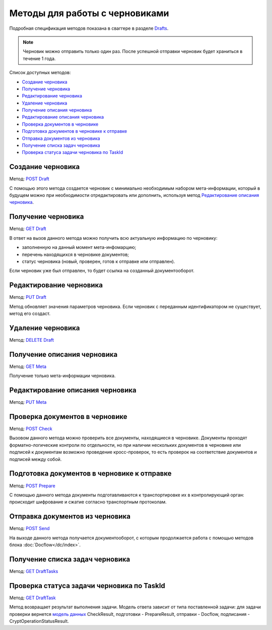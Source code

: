 .. _Drafts: https://developer.kontur.ru/doc/extern/method?type=post&path=%2Fv1%2F%7BaccountId%7D%2Fdrafts
.. _`POST Draft`: https://developer.kontur.ru/doc/extern/method?type=post&path=%2Fv1%2F%7BaccountId%7D%2Fdrafts
.. _`PUT Draft`: https://developer.kontur.ru/doc/extern/method?type=put&path=%2Fv1%2F%7BaccountId%7D%2Fdrafts%2F%7BdraftId%7D
.. _`DELETE Draft`: https://developer.kontur.ru/doc/extern/method?type=delete&path=%2Fv1%2F%7BaccountId%7D%2Fdrafts%2F%7BdraftId%7D
.. _`GET Draft`: https://developer.kontur.ru/doc/extern/method?type=get&path=%2Fv1%2F%7BaccountId%7D%2Fdrafts%2F%7BdraftId%7D
.. _`GET Meta`: https://developer.kontur.ru/doc/extern/method?type=get&path=%2Fv1%2F%7BaccountId%7D%2Fdrafts%2F%7BdraftId%7D%2Fmeta
.. _`PUT Meta`: https://developer.kontur.ru/doc/extern/method?type=put&path=%2Fv1%2F%7BaccountId%7D%2Fdrafts%2F%7BdraftId%7D%2Fmeta
.. _`POST Check`: https://developer.kontur.ru/doc/extern/method?type=post&path=%2Fv1%2F%7BaccountId%7D%2Fdrafts%2F%7BdraftId%7D%2Fcheck
.. _`POST Prepare`: https://developer.kontur.ru/doc/extern/method?type=post&path=%2Fv1%2F%7BaccountId%7D%2Fdrafts%2F%7BdraftId%7D%2Fprepare
.. _`POST Send`: https://developer.kontur.ru/doc/extern/method?type=post&path=%2Fv1%2F%7BaccountId%7D%2Fdrafts%2F%7BdraftId%7D%2Fsend
.. _`GET DraftTasks`: https://developer.kontur.ru/doc/extern/method?type=get&path=%2Fv1%2F%7BaccountId%7D%2Fdrafts%2F%7BdraftId%7D%2Ftasks
.. _`GET DraftTask`: https://developer.kontur.ru/doc/extern/method?type=get&path=%2Fv1%2F%7BaccountId%7D%2Fdrafts%2F%7BdraftId%7D%2Ftasks%2F%7BapiTaskId%7D
.. _`модель данных`: https://developer.kontur.ru/doc/extern/models

Методы для работы с черновиками
===============================

Подробная спецификация методов показана в сваггере в разделе Drafts_.

.. note:: Черновик можно отправить только один раз. После успешной отправки черновик будет храниться в течение 1 года. 

Список доступных методов:

* `Создание черновика`_
* `Получение черновика`_
* `Редактирование черновика`_
* `Удаление черновика`_
* `Получение описания черновика`_
* `Редактирование описания черновика`_
* `Проверка документов в черновике`_
* `Подготовка документов в черновике к отправке`_
* `Отправка документов из черновика`_
* `Получение списка задач черновика`_
* `Проверка статуса задачи черновика по TaskId`_

.. _rst-markup-createdraft:

Создание черновика 
------------------

Метод: `POST Draft`_

С помощью этого метода создается черновик с минимально необходимым набором мета-информации, который в будущем можно при необходимости отредактировать или дополнить, используя метод `Редактирование описания черновика`_.

Получение черновика 
-------------------

Метод: `GET Draft`_

В ответ на вызов данного метода можно получить всю актуальную информацию по черновику:

* заполненную на данный момент мета-инфомарцию;
* перечень находящихся в черновике документов;
* статус черновика (новый, проверен, готов к отправке или отправлен).

Если черновик уже был отправлен, то будет ссылка на созданный документооборот.

Редактирование черновика 
------------------------

Метод: `PUT Draft`_

Метод обновляет значения параметров черновика. Если черновик с переданным идентификатором не существует, метод его создаст. 

Удаление черновика 
------------------

Метод: `DELETE Draft`_

Получение описания черновика 
----------------------------

Метод: `GET Meta`_

Получение только мета-информации черновика.

Редактирование описания черновика 
---------------------------------
Метод: `PUT Meta`_

.. _rst-markup-check:

Проверка документов в черновике 
-------------------------------

Метод: `POST Check`_

Вызовом данного метода можно проверить все документы, находящиеся в черновике. Документы проходят форматно-логические контроли по отдельности, но при наличии нескольких документов в черновике или подписей к документам возможно проведение кросс-проверок, то есть проверок на соответствие документов и подписей между собой.

.. _rst-markup-prepare:

Подготовка документов в черновике к отправке 
--------------------------------------------

Метод: `POST Prepare`_

С помощью данного метода документы подготавливаются к транспортировке их в контролирующий орган: происходит шифрование и сжатие согласно транспортным протоколам.

.. _rst-markup-send:

Отправка документов из черновика 
--------------------------------

Метод: `POST Send`_

На выходе данного метода получается документооборот, с которым продолжается работа с помощью методов блока :doc:`Docflow</dc/index>`.


Получение списка задач черновика
--------------------------------

Метод: `GET DraftTasks`_

.. _rst-markup-DraftTasks:

Проверка статуса задачи черновика по TaskId
-------------------------------------------

Метод: `GET DraftTask`_

Метод  возвращает результат выполнения задачи. Модель ответа зависит от типа поставленной задачи: для задачи проверки вернется `модель данных`_ CheckResult, подготовки - PrepareResult, отправки - Docflow, подписания - CryptOperationStatusResult.